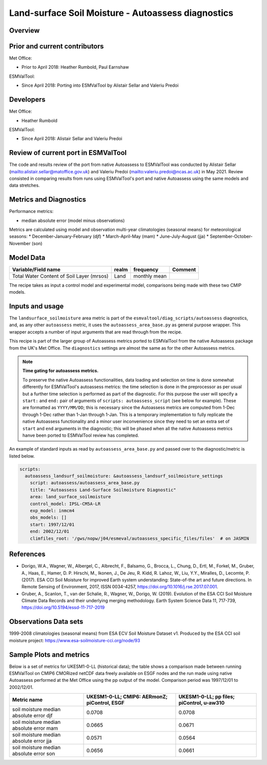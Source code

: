 .. _recipe_autoassess_landsurface_soilmoisture.rst:

Land-surface Soil Moisture - Autoassess diagnostics
===================================================

Overview
--------


Prior and current contributors
------------------------------
Met Office:

* Prior to April 2018: Heather Rumbold, Paul Earnshaw

ESMValTool:

* Since April 2018: Porting into ESMValTool by Alistair Sellar and Valeriu Predoi


Developers
----------
Met Office:

* Heather Rumbold


ESMValTool:

* Since April 2018: Alistair Sellar and Valeriu Predoi

Review of current port in ESMValTool
------------------------------------
The code and results review of the port from native Autoassess to ESMValTool
was conducted by Alistair Sellar (`<alistair.sellar@matoffice.gov.uk>`_) and
Valeriu Predoi (`<valeriu.predoi@ncas.ac.uk>`_) in May 2021. Review consisted in
comparing results from runs using ESMValTool's port and native Autoassess using
the same models and data stretches.

Metrics and Diagnostics
-----------------------

Performance metrics:

* median absolute error (model minus observations)

Metrics are calculated using model and observation multi-year climatologies (seasonal means) 
for meteorological seasons:
* December-January-February (djf)
* March-April-May (mam)
* June-July-August (jja)
* September-October-November (son)




Model Data
----------

=========================================== ================== ============== ==============================================
Variable/Field name                         realm              frequency      Comment
=========================================== ================== ============== ==============================================
Total Water Content of Soil Layer (mrsos)   Land               monthly mean
=========================================== ================== ============== ==============================================

The recipe takes as input a control model and experimental model, comparisons being made
with these two CMIP models.

Inputs and usage
----------------
The ``landsurface_soilmoisture`` area metric is part of the ``esmvaltool/diag_scripts/autoassess`` diagnostics,
and, as any other ``autoassess`` metric, it uses the ``autoassess_area_base.py`` as general purpose
wrapper. This wrapper accepts a number of input arguments that are read through from the recipe.

This recipe is part of the larger group of Autoassess metrics ported to ESMValTool
from the native Autoassess package from the UK's Met Office. The ``diagnostics`` settings
are almost the same as for the other Autoassess metrics.

.. note::

   **Time gating for autoassess metrics.**

   To preserve the native Autoassess functionalities,
   data loading and selection on time is done somewhat
   differently for ESMValTool's autoassess metrics: the
   time selection is done in the preprocessor as per usual but
   a further time selection is performed as part of the diagnostic.
   For this purpose the user will specify a ``start:`` and ``end:``
   pair of arguments of ``scripts: autoassess_script`` (see below
   for example). These are formatted as ``YYYY/MM/DD``; this is
   necessary since the Autoassess metrics are computed from 1-Dec
   through 1-Dec rather than 1-Jan through 1-Jan. This is a temporary
   implementation to fully replicate the native Autoassess functionality
   and a minor user inconvenience since they need to set an extra set of
   ``start`` and ``end`` arguments in the diagnostic; this will be phased
   when all the native Autoassess metrics hanve been ported to ESMValTool
   review has completed.


An example of standard inputs as read by ``autoassess_area_base.py`` and passed
over to the diagnostic/metric is listed below.


.. code-block:: yaml

    scripts:
      autoassess_landsurf_soilmoisture: &autoassess_landsurf_soilmoisture_settings
        script: autoassess/autoassess_area_base.py
        title: "Autoassess Land-Surface Soilmoisture Diagnostic"
        area: land_surface_soilmoisture
        control_model: IPSL-CM5A-LR
        exp_model: inmcm4
        obs_models: []
        start: 1997/12/01
        end: 2002/12/01
        climfiles_root: '/gws/nopw/j04/esmeval/autoassess_specific_files/files'  # on JASMIN

References
----------
* Dorigo, W.A., Wagner, W., Albergel, C., Albrecht, F.,  Balsamo, G., Brocca, L., Chung, D., Ertl, M., Forkel, M., Gruber, A., Haas, E., Hamer, D. P. Hirschi, M., Ikonen, J., De Jeu, R. Kidd, R.  Lahoz, W., Liu, Y.Y., Miralles, D., Lecomte, P. (2017).  ESA CCI Soil Moisture for improved Earth system understanding: State-of-the art and future directions. In Remote Sensing of Environment, 2017,  ISSN 0034-4257, https://doi.org/10.1016/j.rse.2017.07.001.

* Gruber, A., Scanlon, T., van der Schalie, R., Wagner, W., Dorigo, W. (2019). Evolution of the ESA CCI Soil Moisture Climate Data Records and their underlying merging methodology. Earth System Science Data 11, 717-739, https://doi.org/10.5194/essd-11-717-2019


Observations Data sets
----------------------

1999-2008 climatologies (seasonal means) from ESA ECV Soil Moisture Dataset v1.
Produced by the ESA CCI soil moisture project: https://www.esa-soilmoisture-cci.org/node/93


Sample Plots and metrics
------------------------
Below is a set of metrics for  UKESM1-0-LL (historical data); the table
shows a comparison made between running ESMValTool on CMIP6 CMORized
netCDF data freely available on ESGF nodes and the run made using native
Autoassess performed at the Met Office using the pp output of the model.
Comparison period was 1997/12/01 to 2002/12/01.

===============================================     ================     ====================
Metric name                                         UKESM1-0-LL;         UKESM1-0-LL;
                                                    CMIP6: AERmonZ;      pp files;
                                                    piControl, ESGF      piControl, u-aw310
===============================================     ================     ====================
soil moisture median absolute error djf             0.0708               0.0708
soil moisture median absolute error mam             0.0665               0.0671
soil moisture median absolute error jja             0.0571               0.0564
soil moisture median absolute error son             0.0656               0.0661
===============================================     ================     ====================
